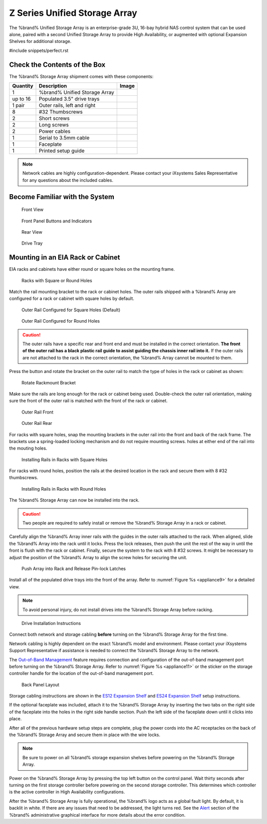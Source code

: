 .. index:: Z Series Unified Storage Array

.. _Z Series Unified Storage Array:


Z Series Unified Storage Array
------------------------------

The %brand% Unified Storage Array is an enterprise-grade 3U, 16-bay
hybrid NAS control system that can be used alone, paired with a second
Unified Storage Array to provide High Availability, or augmented with
optional Expansion Shelves for additional storage.


#include snippets/perfect.rst


Check the Contents of the Box
~~~~~~~~~~~~~~~~~~~~~~~~~~~~~

The %brand% Storage Array shipment comes with these components:

.. tabularcolumns:: |>{\RaggedRight}p{\dimexpr 0.2\linewidth-2\tabcolsep}
                    |>{\RaggedRight}p{\dimexpr 0.4\linewidth-2\tabcolsep}
                    |>{\RaggedRight}p{\dimexpr 0.4\linewidth-2\tabcolsep}|

.. table: Package Contents
   :class: longtable

+------------+------------------------------------------+--------------------------------------------+
| Quantity   | Description                              | Image                                      |
+============+==========================================+============================================+
| 1          | %brand% Unified Storage Array            | .. image:: images/truenas/appliance.png    |
+------------+------------------------------------------+--------------------------------------------+
| up to 16   | Populated 3.5" drive trays               | .. image:: images/truenas/drive_trays.jpg  |
+------------+------------------------------------------+--------------------------------------------+
| 1 pair     | Outer rails, left and right              | .. image:: images/truenas/rails.jpg        |
+------------+------------------------------------------+--------------------------------------------+
| 8          | #32 Thumbscrews                          | .. image:: images/truenas/thumbscrews1.png |
|            |                                          |    :width: 5%                              |
+------------+------------------------------------------+--------------------------------------------+
| 2          | Short screws                             | .. image:: images/truenas/shortscrew.png   |
|            |                                          |    :width: 5%                              |
+------------+------------------------------------------+--------------------------------------------+
| 2          | Long screws                              | .. image:: images/truenas/longscrew.png    |
|            |                                          |    :width: 7%                              |
+------------+------------------------------------------+--------------------------------------------+
| 2          | Power cables                             | .. image:: images/truenas/power_cable.png  |
|            |                                          |    :width: 10%                             |
+------------+------------------------------------------+--------------------------------------------+
| 1          | Serial to 3.5mm cable                    | .. image:: images/truenas/serialcable.png  |
|            |                                          |    :width: 10%                             |
+------------+------------------------------------------+--------------------------------------------+
| 1          | Faceplate                                | .. image:: images/truenas/bezel.png        |
+------------+------------------------------------------+--------------------------------------------+
| 1          | Printed setup guide                      | .. image:: images/truenas/setupguide.png   |
+------------+------------------------------------------+--------------------------------------------+


.. note:: Network cables are highly configuration-dependent. Please
   contact your iXsystems Sales Representative for any questions about
   the included cables.

.. note: Unused drive bays must be populated with drive tray blanks to
   maintain proper airflow.


Become Familiar with the System
~~~~~~~~~~~~~~~~~~~~~~~~~~~~~~~

.. figure:: images/truenas/appliance_front_view.jpg

   Front View


.. figure:: images/truenas/appliance_front_panel.jpg

   Front Panel Buttons and Indicators


.. figure:: images/truenas/appliance_rear_view.jpg

   Rear View


.. figure:: images/truenas/drive_tray.jpg

   Drive Tray


Mounting in an EIA Rack or Cabinet
~~~~~~~~~~~~~~~~~~~~~~~~~~~~~~~~~~

EIA racks and cabinets have either round or square holes on the
mounting frame.

.. figure:: images/truenas/rack_holes.png

   Racks with Square or Round Holes


Match the rail mounting bracket to the rack or cabinet holes. The
outer rails shipped with a %brand% Array are configured for a rack or
cabinet with square holes by default.


.. figure:: images/truenas/rails_square.png

   Outer Rail Configured for Square Holes (Default)


.. figure:: images/truenas/rails_round.png

   Outer Rail Configured for Round Holes


.. caution:: The outer rails have a specific rear and front end and
   must be installed in the correct orientation. **The front of the
   outer rail has a black plastic rail guide to assist guiding the
   chassis inner rail into it.** If the outer rails are not attached
   to the rack in the correct orientation, the %brand% Array cannot be
   mounted to them.


Press the button and rotate the bracket on the outer rail to match the
type of holes in the rack or cabinet as shown:


.. figure:: images/truenas/rotate_bracket.png

   Rotate Rackmount Bracket


Make sure the rails are long enough for the rack or cabinet being
used. Double-check the outer rail orientation, making sure the front
of the outer rail is matched with the front of the rack or cabinet.


.. figure:: images/truenas/rail_front.png

   Outer Rail Front


.. figure:: images/truenas/rail_rear.png

   Outer Rail Rear


For racks with square holes, snap the mounting brackets in the outer
rail into the front and back of the rack frame. The brackets use a
spring-loaded locking mechanism and do not require mounting screws.
holes at either end of the rail into the mouting holes.


.. figure:: images/truenas/rack_square_holes.png

   Installing Rails in Racks with Square Holes


For racks with round holes, position the rails at the desired location
in the rack and secure them with 8 #32 thumbscrews.


.. figure:: images/truenas/rack_round_holes.png

   Installing Rails in Racks with Round Holes


The %brand% Storage Array can now be installed into the rack.

.. caution:: Two people are required to safely install or remove the
   %brand% Storage Array in a rack or cabinet.


Carefully align the %brand% Array inner rails with the guides in the
outer rails attached to the rack. When aligned, slide the %brand%
Array into the rack until it locks. Press the lock releases, then push
the unit the rest of the way in until the front is flush with the rack
or cabinet. Finally, secure the system to the rack with 8 #32 screws.
It might be necessary to adjust the position of the %brand% Array to
align the screw holes for securing the unit.


.. _appliance8:

.. figure:: images/truenas/rack_and_release_locks.png

   Push Array into Rack and Release Pin-lock Latches


.. index:: Install Drive Trays into a TrueNAS Array

Install all of the populated drive trays into the front of the array.
Refer to
:numref:`Figure %s <appliance9>`
for a detailed view.

.. note:: To avoid personal injury, do not install drives into the
   %brand% Storage Array before racking.


.. _appliance9:

.. figure:: images/truenas/install_drive_tray.jpg

   Drive Installation Instructions


Connect both network and storage cabling **before** turning on the
%brand% Storage Array for the first time.

Network cabling is highly dependent on the exact %brand% model and
environment. Please contact your iXsystems Support Representative if
assistance is needed to connect the %brand% Storage Array to the
network.

The
`Out-of-Band Management
<https://support.ixsystems.com/truenasguide/tn_initial.html#out-of-band-management>`__
feature requires connection and configuration of the out-of-band
management port before turning on the %brand% Storage Array. Refer to
:numref:`Figure %s <appliance11>`
or the sticker on the storage controller handle for the location of
the out-of-band management port.


.. _appliance11:

.. figure:: images/truenas/appliance_back_panel_left.jpg

   Back Panel Layout


Storage cabling instructions are shown in the
`ES12 Expansion Shelf
<https://support.ixsystems.com/truenasguide/tn_hardware.html#es12-expansion-shelf>`__
and
`ES24 Expansion Shelf
<https://support.ixsystems.com/truenasguide/tn_hardware.html#es24-expansion-shelf>`__
setup instructions.


.. index:: Attach the %brand% Faceplate

If the optional faceplate was included, attach it to the %brand%
Storage Array by inserting the two tabs on the right side of the
faceplate into the holes in the right side handle section. Push the
left side of the faceplate down until it clicks into place.


.. index:: Plug in and Power on your %brand% array

After all of the previous hardware setup steps are complete, plug the
power cords into the AC receptacles on the back of the %brand%
Storage Array and secure them in place with the wire locks.


.. note:: Be sure to power on all %brand% storage expansion shelves
   before powering on the %brand% Storage Array.

Power on the %brand% Storage Array by pressing the top left button
on the control panel. Wait thirty seconds after turning on the first
storage controller before powering on the second storage controller.
This determines which controller is the active controller in High
Availability configurations.

After the %brand% Storage Array is fully operational, the %brand%
logo acts as a global fault light. By default, it is backlit in white.
If there are any issues that need to be addressed, the light turns
red. See the
`Alert
<https://support.ixsystems.com/truenasguide/tn_options.html#alert>`__
section of the %brand% administrative graphical interface for more
details about the error condition.

